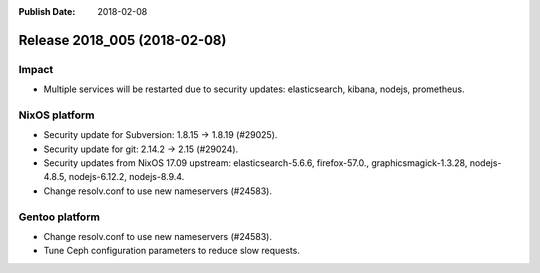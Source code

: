 :Publish Date: 2018-02-08

Release 2018_005 (2018-02-08)
-----------------------------

Impact
^^^^^^

* Multiple services will be restarted due to security updates: elasticsearch,
  kibana, nodejs, prometheus.


NixOS platform
^^^^^^^^^^^^^^

* Security update for Subversion: 1.8.15 -> 1.8.19 (#29025).
* Security update for git: 2.14.2 -> 2.15 (#29024).
* Security updates from NixOS 17.09 upstream: elasticsearch-5.6.6,
  firefox-57.0., graphicsmagick-1.3.28, nodejs-4.8.5, nodejs-6.12.2,
  nodejs-8.9.4.
* Change resolv.conf to use new nameservers (#24583).


Gentoo platform
^^^^^^^^^^^^^^^

* Change resolv.conf to use new nameservers (#24583).
* Tune Ceph configuration parameters to reduce slow requests.


.. vim: set spell spelllang=en:

